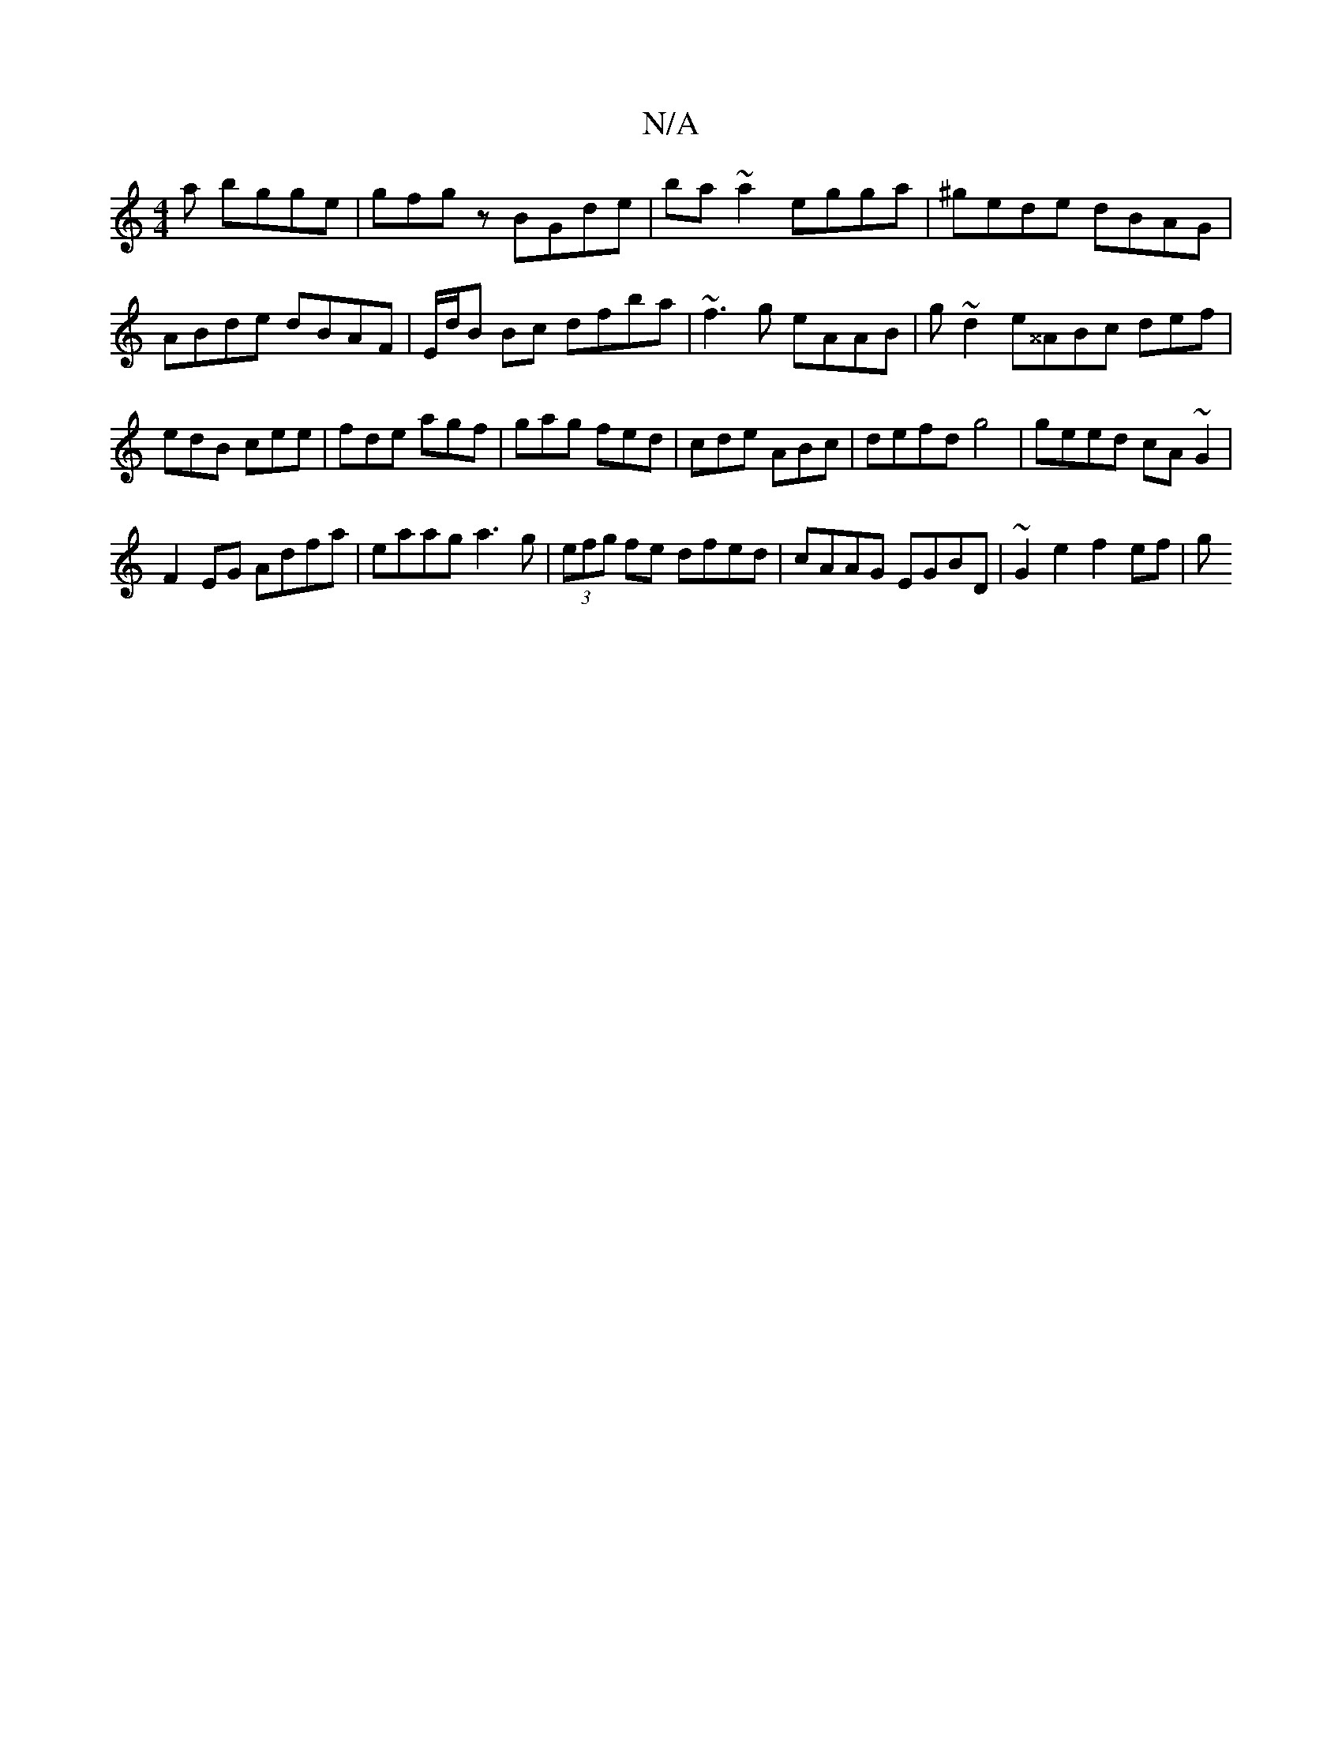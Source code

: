 X:1
T:N/A
M:4/4
R:N/A
K:Cmajor
a bgge|gfgz BGde|ba~a2 egga|^gede dBAG|ABde dBAF|E/d/B Bc dfba |~f3g eAAB|g~d2e^^ABc def|edB cee|fde agf|gag fed|cde ABc|defd g4|geed cA~G2|
F2EG Adfa| eaag a3g|(3efg fe dfed|cAAG EGBD |~G2 e2 f2 ef|g